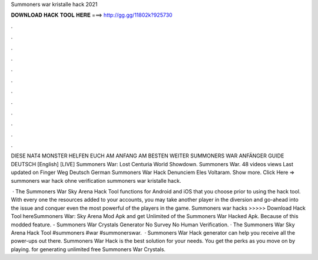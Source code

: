Summoners war kristalle hack 2021



𝐃𝐎𝐖𝐍𝐋𝐎𝐀𝐃 𝐇𝐀𝐂𝐊 𝐓𝐎𝐎𝐋 𝐇𝐄𝐑𝐄 ===> http://gg.gg/11802k?925730



.



.



.



.



.



.



.



.



.



.



.



.

DIESE NAT4 MONSTER HELFEN EUCH AM ANFANG AM BESTEN WEITER SUMMONERS WAR ANFÄNGER GUIDE DEUTSCH [English] [LIVE] Summoners War: Lost Centuria World Showdown. Summoners War. 48 videos views Last updated on Finger Weg Deutsch German Summoners War Hack Denunciem Eles Voltaram. Show more. Click Here =>  summoners war hack ohne verification summoners war kristalle hack.

 · The Summoners War Sky Arena Hack Tool functions for Android and iOS that you choose prior to using the hack tool. With every one the resources added to your accounts, you may take another player in the diversion and go-ahead into the issue and conquer even the most powerful of the players in the game. Summoners war hacks >>>>> Download Hack Tool hereSummoners War: Sky Arena Mod Apk and get Unlimited of the Summoners War Hacked Apk. Because of this modded feature. - Summoners War Crystals Generator No Survey No Human Verification. · The Summoners War Sky Arena Hack Tool #summoners #war #summonerswar.  · Summoners War Hack generator can help you receive all the power-ups out there. Summoners War Hack is the best solution for your needs. You get the perks as you move on by playing. for generating unlimited free Summoners War Crystals.
